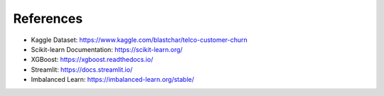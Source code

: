 References
==========

- Kaggle Dataset: https://www.kaggle.com/blastchar/telco-customer-churn
- Scikit-learn Documentation: https://scikit-learn.org/
- XGBoost: https://xgboost.readthedocs.io/
- Streamlit: https://docs.streamlit.io/
- Imbalanced Learn: https://imbalanced-learn.org/stable/
